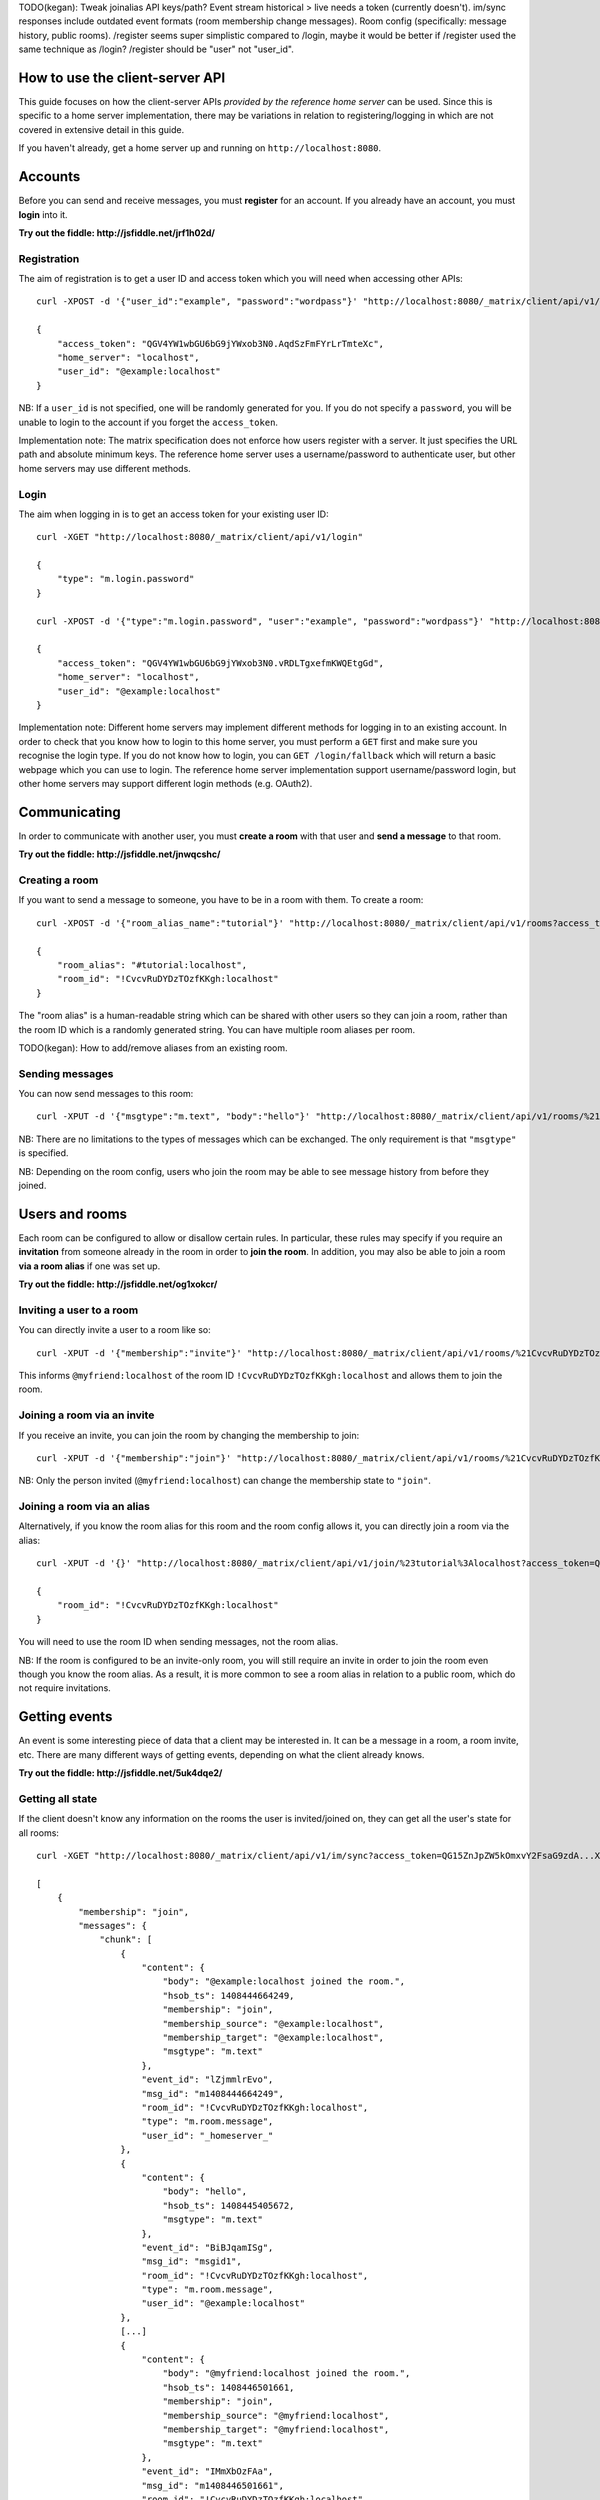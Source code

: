 TODO(kegan): Tweak joinalias API keys/path? Event stream historical > live needs
a token (currently doesn't). im/sync responses include outdated event formats
(room membership change messages). Room config (specifically: message history,
public rooms). /register seems super simplistic compared to /login, maybe it
would be better if /register used the same technique as /login? /register should
be "user" not "user_id".


How to use the client-server API
================================

This guide focuses on how the client-server APIs *provided by the reference 
home server* can be used. Since this is specific to a home server 
implementation, there may be variations in relation to registering/logging in
which are not covered in extensive detail in this guide.

If you haven't already, get a home server up and running on 
``http://localhost:8080``.


Accounts
========
Before you can send and receive messages, you must **register** for an account. 
If you already have an account, you must **login** into it.

**Try out the fiddle: http://jsfiddle.net/jrf1h02d/**

Registration
------------
The aim of registration is to get a user ID and access token which you will need
when accessing other APIs::

    curl -XPOST -d '{"user_id":"example", "password":"wordpass"}' "http://localhost:8080/_matrix/client/api/v1/register"

    {
        "access_token": "QGV4YW1wbGU6bG9jYWxob3N0.AqdSzFmFYrLrTmteXc", 
        "home_server": "localhost", 
        "user_id": "@example:localhost"
    }

NB: If a ``user_id`` is not specified, one will be randomly generated for you. 
If you do not specify a ``password``, you will be unable to login to the account
if you forget the ``access_token``.

Implementation note: The matrix specification does not enforce how users 
register with a server. It just specifies the URL path and absolute minimum 
keys. The reference home server uses a username/password to authenticate user,
but other home servers may use different methods.

Login
-----
The aim when logging in is to get an access token for your existing user ID::

    curl -XGET "http://localhost:8080/_matrix/client/api/v1/login"

    {
        "type": "m.login.password"
    }

    curl -XPOST -d '{"type":"m.login.password", "user":"example", "password":"wordpass"}' "http://localhost:8080/_matrix/client/api/v1/login"

    {
        "access_token": "QGV4YW1wbGU6bG9jYWxob3N0.vRDLTgxefmKWQEtgGd", 
        "home_server": "localhost", 
        "user_id": "@example:localhost"
    }
    
Implementation note: Different home servers may implement different methods for 
logging in to an existing account. In order to check that you know how to login 
to this home server, you must perform a ``GET`` first and make sure you 
recognise the login type. If you do not know how to login, you can 
``GET /login/fallback`` which will return a basic webpage which you can use to 
login. The reference home server implementation support username/password login,
but other home servers may support different login methods (e.g. OAuth2).


Communicating
=============

In order to communicate with another user, you must **create a room** with that 
user and **send a message** to that room. 

**Try out the fiddle: http://jsfiddle.net/jnwqcshc/**

Creating a room
---------------
If you want to send a message to someone, you have to be in a room with them. To
create a room::

    curl -XPOST -d '{"room_alias_name":"tutorial"}' "http://localhost:8080/_matrix/client/api/v1/rooms?access_token=QGV4YW1wbGU6bG9jYWxob3N0.vRDLTgxefmKWQEtgGd"

    {
        "room_alias": "#tutorial:localhost", 
        "room_id": "!CvcvRuDYDzTOzfKKgh:localhost"
    }
    
The "room alias" is a human-readable string which can be shared with other users
so they can join a room, rather than the room ID which is a randomly generated
string. You can have multiple room aliases per room.

TODO(kegan): How to add/remove aliases from an existing room.
    

Sending messages
----------------
You can now send messages to this room::

    curl -XPUT -d '{"msgtype":"m.text", "body":"hello"}' "http://localhost:8080/_matrix/client/api/v1/rooms/%21CvcvRuDYDzTOzfKKgh:localhost/messages/%40example%3Alocalhost/msgid1?access_token=QGV4YW1wbGU6bG9jYWxob3N0.vRDLTgxefmKWQEtgGd"
    
NB: There are no limitations to the types of messages which can be exchanged.
The only requirement is that ``"msgtype"`` is specified.

NB: Depending on the room config, users who join the room may be able to see
message history from before they joined.

Users and rooms
===============

Each room can be configured to allow or disallow certain rules. In particular,
these rules may specify if you require an **invitation** from someone already in
the room in order to **join the room**. In addition, you may also be able to 
join a room **via a room alias** if one was set up.

**Try out the fiddle: http://jsfiddle.net/og1xokcr/**

Inviting a user to a room
-------------------------
You can directly invite a user to a room like so::

    curl -XPUT -d '{"membership":"invite"}' "http://localhost:8080/_matrix/client/api/v1/rooms/%21CvcvRuDYDzTOzfKKgh:localhost/members/%40myfriend%3Alocalhost/state?access_token=QGV4YW1wbGU6bG9jYWxob3N0.vRDLTgxefmKWQEtgGd"
    
This informs ``@myfriend:localhost`` of the room ID 
``!CvcvRuDYDzTOzfKKgh:localhost`` and allows them to join the room.

Joining a room via an invite
----------------------------
If you receive an invite, you can join the room by changing the membership to
join::

    curl -XPUT -d '{"membership":"join"}' "http://localhost:8080/_matrix/client/api/v1/rooms/%21CvcvRuDYDzTOzfKKgh:localhost/members/%40myfriend%3Alocalhost/state?access_token=QG15ZnJpZW5kOmxvY2FsaG9zdA...XKuGdVsovHmwMyDDvK"
    
NB: Only the person invited (``@myfriend:localhost``) can change the membership
state to ``"join"``.

Joining a room via an alias
---------------------------
Alternatively, if you know the room alias for this room and the room config 
allows it, you can directly join a room via the alias::

    curl -XPUT -d '{}' "http://localhost:8080/_matrix/client/api/v1/join/%23tutorial%3Alocalhost?access_token=QG15ZnJpZW5kOmxvY2FsaG9zdA...XKuGdVsovHmwMyDDvK"
    
    {
        "room_id": "!CvcvRuDYDzTOzfKKgh:localhost"
    }
    
You will need to use the room ID when sending messages, not the room alias.

NB: If the room is configured to be an invite-only room, you will still require
an invite in order to join the room even though you know the room alias. As a
result, it is more common to see a room alias in relation to a public room, 
which do not require invitations.

Getting events
==============
An event is some interesting piece of data that a client may be interested in. 
It can be a message in a room, a room invite, etc. There are many different ways
of getting events, depending on what the client already knows.

**Try out the fiddle: http://jsfiddle.net/5uk4dqe2/**

Getting all state
-----------------
If the client doesn't know any information on the rooms the user is 
invited/joined on, they can get all the user's state for all rooms::

    curl -XGET "http://localhost:8080/_matrix/client/api/v1/im/sync?access_token=QG15ZnJpZW5kOmxvY2FsaG9zdA...XKuGdVsovHmwMyDDvK"
    
    [
        {
            "membership": "join", 
            "messages": {
                "chunk": [
                    {
                        "content": {
                            "body": "@example:localhost joined the room.", 
                            "hsob_ts": 1408444664249, 
                            "membership": "join", 
                            "membership_source": "@example:localhost", 
                            "membership_target": "@example:localhost", 
                            "msgtype": "m.text"
                        }, 
                        "event_id": "lZjmmlrEvo", 
                        "msg_id": "m1408444664249", 
                        "room_id": "!CvcvRuDYDzTOzfKKgh:localhost", 
                        "type": "m.room.message", 
                        "user_id": "_homeserver_"
                    }, 
                    {
                        "content": {
                            "body": "hello", 
                            "hsob_ts": 1408445405672, 
                            "msgtype": "m.text"
                        }, 
                        "event_id": "BiBJqamISg", 
                        "msg_id": "msgid1", 
                        "room_id": "!CvcvRuDYDzTOzfKKgh:localhost", 
                        "type": "m.room.message", 
                        "user_id": "@example:localhost"
                    }, 
                    [...]
                    {
                        "content": {
                            "body": "@myfriend:localhost joined the room.", 
                            "hsob_ts": 1408446501661, 
                            "membership": "join", 
                            "membership_source": "@myfriend:localhost", 
                            "membership_target": "@myfriend:localhost", 
                            "msgtype": "m.text"
                        }, 
                        "event_id": "IMmXbOzFAa", 
                        "msg_id": "m1408446501661", 
                        "room_id": "!CvcvRuDYDzTOzfKKgh:localhost", 
                        "type": "m.room.message", 
                        "user_id": "_homeserver_"
                    }
                ], 
                "end": "20", 
                "start": "0"
            }, 
            "room_id": "!CvcvRuDYDzTOzfKKgh:localhost"
        }
    ]
    
This returns all the room IDs of rooms the user is invited/joined on, as well as
all of the messages and feedback for these rooms. This can be a LOT of data. You
may just want the most recent message for each room. This can be achieved by 
applying pagination stream parameters to this request::

    curl -XGET "http://localhost:8080/_matrix/client/api/v1/im/sync?access_token=QG15ZnJpZW5kOmxvY2FsaG9zdA...XKuGdVsovHmwMyDDvK&from=END&to=START&limit=1"
    
    [
        {
            "membership": "join", 
            "messages": {
                "chunk": [
                    {
                        "content": {
                            "body": "@myfriend:localhost joined the room.", 
                            "hsob_ts": 1408446501661, 
                            "membership": "join", 
                            "membership_source": "@myfriend:localhost", 
                            "membership_target": "@myfriend:localhost", 
                            "msgtype": "m.text"
                        }, 
                        "event_id": "IMmXbOzFAa", 
                        "msg_id": "m1408446501661", 
                        "room_id": "!CvcvRuDYDzTOzfKKgh:localhost", 
                        "type": "m.room.message", 
                        "user_id": "_homeserver_"
                    }
                ], 
                "end": "20", 
                "start": "21"
            }, 
            "room_id": "!CvcvRuDYDzTOzfKKgh:localhost"
        }
    ]

Getting live state
------------------
Once you know which rooms the client has previously interacted with, you need to
listen for incoming events. This can be done like so::

    curl -XGET "http://localhost:8080/_matrix/client/api/v1/events?access_token=QG15ZnJpZW5kOmxvY2FsaG9zdA...XKuGdVsovHmwMyDDvK&from=END"
    
    {
        "chunk": [], 
        "end": "215", 
        "start": "215"
    }
    
This will block waiting for an incoming event, timing out after several seconds.
Even if there are no new events (as in the example above), there will be some
pagination stream response keys. The client should make subsequent requests 
using the value of the ``"end"`` key (in this case ``215``) as the ``from`` 
query parameter. This value should be stored so when the client reopens your app
after a period of inactivity, you can resume from where you got up to in the 
event stream. If it has been a long period of inactivity, there may be LOTS of 
events waiting for the user. In this case, you may wish to get all state instead
and then resume getting live state from a newer end token.

NB: The timeout can be changed by adding a ``timeout`` query parameter, which is
in milliseconds. A timeout of 0 will not block.


Example application
-------------------
The following example demonstrates registration and login, live event streaming,
creating and joining rooms, sending messages, getting member lists and getting 
historical messages for a room. This covers most functionality of a messaging
application.

**Try out the fiddle: http://jsfiddle.net/L8r3o1wr/**
